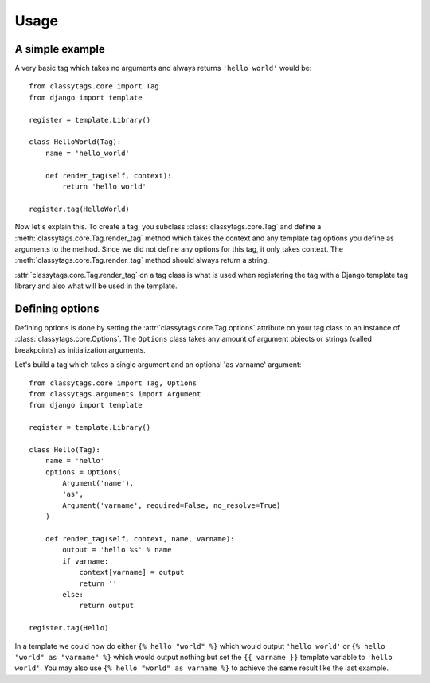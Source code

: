 =====
Usage
=====

****************
A simple example
****************

A very basic tag which takes no arguments and always returns ``'hello world'`` 
would be::

    from classytags.core import Tag
    from django import template
    
    register = template.Library()
    
    class HelloWorld(Tag):
        name = 'hello_world'
        
        def render_tag(self, context):
            return 'hello world'
            
    register.tag(HelloWorld)
        

Now let's explain this. To create a tag, you subclass :class:`classytags.core.Tag`
and define a :meth:`classytags.core.Tag.render_tag` method which takes the
context and any template tag options you define as arguments to the method.
Since we did not define any options for this tag, it only takes context. The 
:meth:`classytags.core.Tag.render_tag` method should always return a string.

:attr:`classytags.core.Tag.render_tag` on a tag class is what is used when 
registering the tag with a Django template tag library and also what will be
used in the template. 

****************
Defining options
****************

Defining options is done by setting the :attr:`classytags.core.Tag.options`
attribute on your tag class to an instance of :class:`classytags.core.Options`.
The ``Options`` class takes any amount of argument objects or strings (called 
breakpoints) as initialization arguments.

Let's build a tag which takes a single argument and an optional 'as varname'
argument::

    from classytags.core import Tag, Options
    from classytags.arguments import Argument
    from django import template
    
    register = template.Library()
    
    class Hello(Tag):
        name = 'hello'
        options = Options(
            Argument('name'),
            'as',
            Argument('varname', required=False, no_resolve=True)
        )
        
        def render_tag(self, context, name, varname):
            output = 'hello %s' % name
            if varname:
                context[varname] = output
                return ''
            else:
                return output
            
    register.tag(Hello)
    
In a template we could now do either ``{% hello "world" %}`` which would output
``'hello world'`` or ``{% hello "world" as "varname" %}`` which would output
nothing but set the ``{{ varname }}`` template variable to ``'hello world'``.
You may also use ``{% hello "world" as varname %}`` to achieve the same result
like the last example.